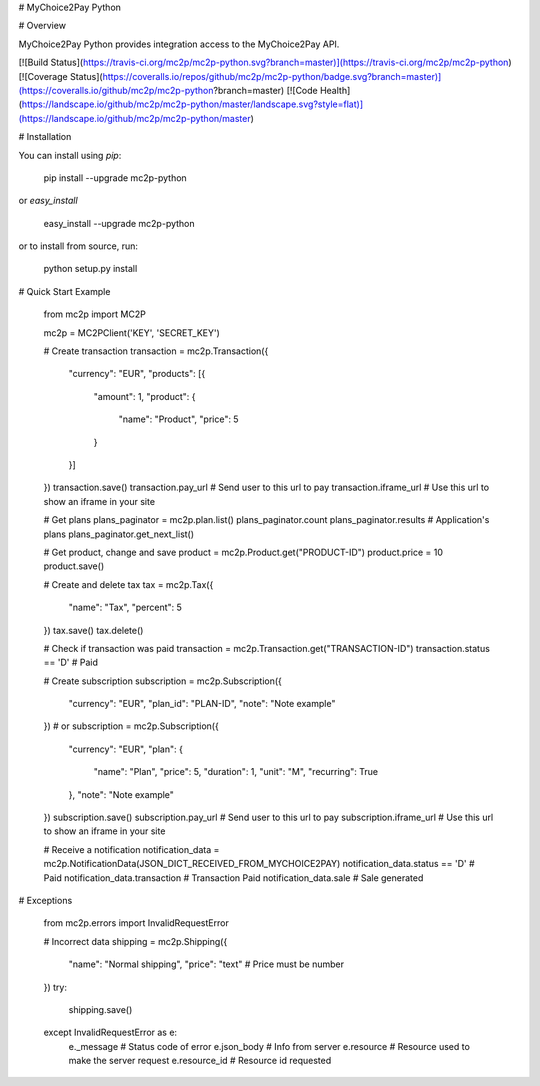 # MyChoice2Pay Python


# Overview

MyChoice2Pay Python provides integration access to the MyChoice2Pay API.

[![Build Status](https://travis-ci.org/mc2p/mc2p-python.svg?branch=master)](https://travis-ci.org/mc2p/mc2p-python)
[![Coverage Status](https://coveralls.io/repos/github/mc2p/mc2p-python/badge.svg?branch=master)](https://coveralls.io/github/mc2p/mc2p-python?branch=master)
[![Code Health](https://landscape.io/github/mc2p/mc2p-python/master/landscape.svg?style=flat)](https://landscape.io/github/mc2p/mc2p-python/master)

# Installation

You can install using `pip`:

    pip install --upgrade mc2p-python

or `easy_install`

    easy_install --upgrade mc2p-python

or to install from source, run:

    python setup.py install

# Quick Start Example

    from mc2p import MC2P

    mc2p = MC2PClient('KEY', 'SECRET_KEY')

    # Create transaction
    transaction = mc2p.Transaction({
        "currency": "EUR",
        "products": [{
            "amount": 1,
            "product": {
                "name": "Product",
                "price": 5
            }
        }]
    })
    transaction.save()
    transaction.pay_url # Send user to this url to pay
    transaction.iframe_url # Use this url to show an iframe in your site

    # Get plans
    plans_paginator = mc2p.plan.list()
    plans_paginator.count
    plans_paginator.results # Application's plans
    plans_paginator.get_next_list()

    # Get product, change and save
    product = mc2p.Product.get("PRODUCT-ID")
    product.price = 10
    product.save()

    # Create and delete tax
    tax = mc2p.Tax({
        "name": "Tax",
        "percent": 5
    })
    tax.save()
    tax.delete()

    # Check if transaction was paid
    transaction = mc2p.Transaction.get("TRANSACTION-ID")
    transaction.status == 'D' # Paid

    # Create subscription
    subscription = mc2p.Subscription({
        "currency": "EUR",
        "plan_id": "PLAN-ID",
        "note": "Note example"
    })
    # or
    subscription = mc2p.Subscription({
        "currency": "EUR",
        "plan": {
            "name": "Plan",
            "price": 5,
            "duration": 1,
            "unit": "M",
            "recurring": True
        },
        "note": "Note example"
    })
    subscription.save()
    subscription.pay_url # Send user to this url to pay
    subscription.iframe_url # Use this url to show an iframe in your site

    # Receive a notification
    notification_data = mc2p.NotificationData(JSON_DICT_RECEIVED_FROM_MYCHOICE2PAY)
    notification_data.status == 'D' # Paid
    notification_data.transaction # Transaction Paid
    notification_data.sale # Sale generated

# Exceptions

    from mc2p.errors import InvalidRequestError

    # Incorrect data
    shipping = mc2p.Shipping({
        "name": "Normal shipping",
        "price": "text" # Price must be number
    })
    try:
        shipping.save()
    except InvalidRequestError as e:
        e._message # Status code of error
        e.json_body # Info from server
        e.resource # Resource used to make the server request
        e.resource_id # Resource id requested    



